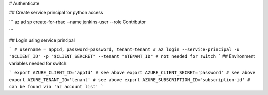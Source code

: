 # Authenticate

## Create service principal for python access

```
az ad sp create-for-rbac --name jenkins-user --role Contributor

```

## Login using service principal

```
# username = appId, password=password, tenant=tenant
# az login --service-principal -u "$CLIENT_ID" -p "$CLIENT_SERCRET" --tenant "$TENANT_ID" # not needed for switch
```
## Environment variables needed for switch:

```
export AZURE_CLIENT_ID='appId' # see above
export AZURE_CLIENT_SECRET='password' # see above
export AZURE_TENANT_ID='tenant' # see above
export AZURE_SUBSCRIPTION_ID='subscription-id' # can be found via 'az account list'
```


